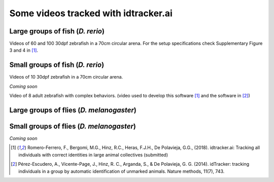 Some videos tracked with idtracker.ai
=====================================

Large groups of fish (*D. rerio*)
*********************************

Videos of 60 and 100 30dpf zebrafish in a 70cm circular arena. For the setup specifications check Supplementary Figure 3 and 4 in [1]_.

.. raw:: html

  <iframe width="280" height="160" style="padding:2px;border:2px solid white;" style="padding:2px;border:2px solid white;" src="https://www.youtube.com/embed/Imz3xvPsaEw?ecver=1&rel=0&showinfo=01" frameborder="0" allow="autoplay; encrypted-media" allowfullscreen></iframe>

.. raw:: html

    <iframe width="280" height="160" style="padding:2px;border:2px solid white;" src="https://www.youtube.com/embed/daSNVpJJBGE?ecver=&rel=0&showinfo=01" frameborder="0" allow="autoplay; encrypted-media" allowfullscreen></iframe>

.. raw:: html

    <iframe width="280" height="160" style="padding:2px;border:2px solid white;" src="https://www.youtube.com/embed/Ry7nFjgNcX0?ecver=1&rel=0&showinfo=01" frameborder="0" allow="autoplay; encrypted-media" allowfullscreen></iframe>

.. raw:: html

    <iframe width="280" height="160" style="padding:2px;border:2px solid white;" src="https://www.youtube.com/embed/nb5sUEUlpVs?ecver=1&rel=0&showinfo=01" frameborder="0" allow="autoplay; encrypted-media" allowfullscreen></iframe>

Small groups of fish (*D. rerio*)
*********************************
Videos of 10 30dpf zebrafish in a 70cm circular arena.

*Coming soon*

Video of 8 adult zebrafish with complex behaviors. (video used to develop this software [1]_ and the software in [2]_)

.. raw:: html

  <iframe width="280" height="160" style="padding:2px;border:2px solid white;" src="https://www.youtube.com/embed/PdKpJEo9Thw?ecver=1&rel=0&showinfo=01" frameborder="0" allow="autoplay; encrypted-media" allowfullscreen></iframe>

Large groups of flies (*D. melanogaster*)
*****************************************

.. raw:: html

  <iframe width="280" height="160" style="padding:2px;border:2px solid white;" src="https://www.youtube.com/embed/X6jyW3gKzkc?ecver=1&rel=0&showinfo=01" frameborder="0" allow="autoplay; encrypted-media" allowfullscreen></iframe>

.. raw:: html

  <iframe width="280" height="160" style="padding:2px;border:2px solid white;" src="https://www.youtube.com/embed/_M9xl4jBzVQ?ecver=1&rel=0&showinfo=01" frameborder="0" allow="autoplay; encrypted-media" allowfullscreen></iframe>

Small groups of flies (*D. melanogaster*)
*****************************************

*Coming soon*

.. [1] Romero-Ferrero, F., Bergomi, M.G., Hinz, R.C., Heras, F.J.H., De Polavieja, G.G., (2018). idtracker.ai: Tracking all individuals with correct identities in large animal collectives (submitted)
.. [2] Pérez-Escudero, A., Vicente-Page, J., Hinz, R. C., Arganda, S., & De Polavieja, G. G. (2014). idTracker: tracking individuals in a group by automatic identification of unmarked animals. Nature methods, 11(7), 743.
